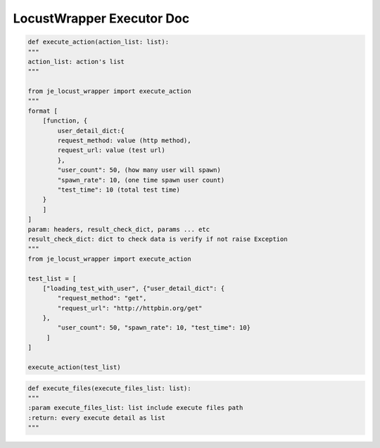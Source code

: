 ==================
LocustWrapper Executor Doc
==================

.. code-block:: python

    def execute_action(action_list: list):
    """
    action_list: action's list
    """

    from je_locust_wrapper import execute_action
    """
    format [
        [function, {
            user_detail_dict:{
            request_method: value (http method),
            request_url: value (test url)
            },
            "user_count": 50, (how many user will spawn)
            "spawn_rate": 10, (one time spawn user count)
            "test_time": 10 (total test time)
        }
        ]
    ]
    param: headers, result_check_dict, params ... etc
    result_check_dict: dict to check data is verify if not raise Exception
    """
    from je_locust_wrapper import execute_action

    test_list = [
        ["loading_test_with_user", {"user_detail_dict": {
            "request_method": "get",
            "request_url": "http://httpbin.org/get"
        },
            "user_count": 50, "spawn_rate": 10, "test_time": 10}
         ]
    ]

    execute_action(test_list)

.. code-block:: python

    def execute_files(execute_files_list: list):
    """
    :param execute_files_list: list include execute files path
    :return: every execute detail as list
    """